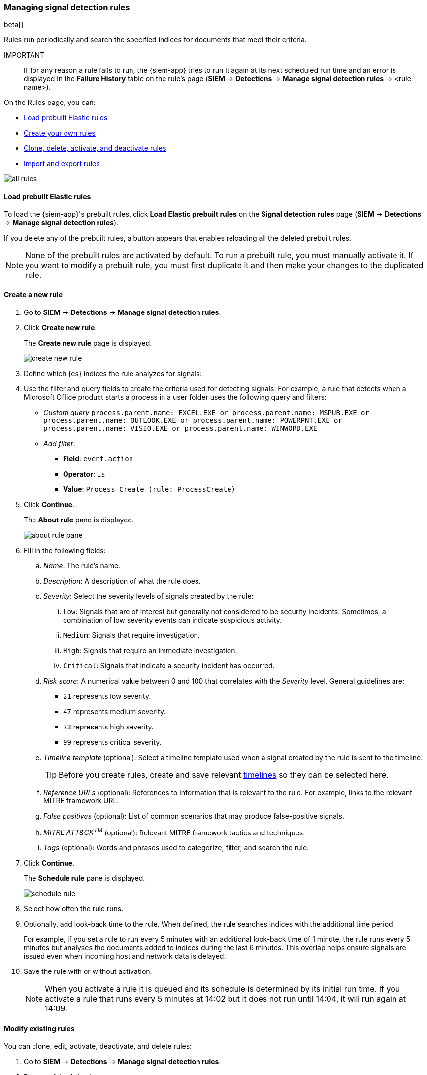 [[rules-ui-create]]
[role="xpack"]
=== Managing signal detection rules

beta[]

Rules run periodically and search the specified indices for 
documents that meet their criteria.

IMPORTANT:: If for any reason a rule fails to run, the {siem-app} tries to run 
it again at its next scheduled run time and an error is displayed in the 
*Failure History* table on the rule's page (*SIEM* -> *Detections* ->
*Manage signal detection rules* -> <rule name>).

On the Rules page, you can:

* <<load-prebuilt-rules>>
* <<create-rule-ui, Create your own rules>>
* <<manage-rules-ui, Clone, delete, activate, and deactivate rules>>
* <<import-export-rules-ui>>

[role="screenshot"]
image::all-rules.png[]

[[load-prebuilt-rules]]
==== Load prebuilt Elastic rules

To load the {siem-app}'s prebuilt rules, click *Load Elastic prebuilt rules* 
on the *Signal detection rules* page (*SIEM* -> *Detections* ->
*Manage signal detection rules*).

If you delete any of the prebuilt rules, a button appears that enables 
reloading all the deleted prebuilt rules.

[NOTE]
==============
None of the prebuilt rules are activated by default. To run a prebuilt rule, 
you must manually activate it. If you want to modify a prebuilt rule, you must 
first duplicate it and then make your changes to the duplicated rule.
==============

[[create-rule-ui]]
==== Create a new rule

. Go to *SIEM* -> *Detections* -> *Manage signal detection rules*.
. Click *Create new rule*.
+
The *Create new rule* page is displayed.
[role="screenshot"]
image::create-new-rule.png[]
. Define which {es} indices the rule analyzes for signals:
. Use the filter and query fields to create the criteria used for detecting 
signals. For example, a rule that detects when a Microsoft Office product 
starts a process in a user folder uses the following query and filters:

* _Custom query_ `process.parent.name: EXCEL.EXE or process.parent.name: MSPUB.EXE or process.parent.name: OUTLOOK.EXE or process.parent.name: POWERPNT.EXE or process.parent.name: VISIO.EXE or process.parent.name: WINWORD.EXE`
* _Add filter_:
** *Field*: `event.action`
** *Operator*: `is`
** *Value*: `Process Create (rule: ProcessCreate)`
. Click *Continue*.
+
The *About rule* pane is displayed.
[role="screenshot"]
image::about-rule-pane.png[]
. Fill in the following fields:
.. _Name_: The rule's name.
.. _Description_: A description of what the rule does.
.. _Severity_: Select the severity levels of signals created by the rule:
... `Low`: Signals that are of interest but generally not considered to be 
security incidents. Sometimes, a combination of low severity events can 
indicate suspicious activity.
... `Medium`: Signals that require investigation.
... `High`: Signals that require an immediate investigation.
... `Critical`: Signals that indicate a security incident has occurred.
.. _Risk score_: A numerical value between 0 and 100 that correlates with the _Severity_ level. General guidelines are:
* `21` represents low severity.
* `47` represents medium severity.
* `73` represents high severity.
* `99` represents critical severity.
.. _Timeline template_ (optional): Select a timeline template used when a 
signal created by the rule is sent to the timeline.
+
TIP: Before you create rules, create and save relevant
<<timelines-ui,timelines>> so they can be selected here. 

.. _Reference URLs_ (optional): References to information that is relevant to 
the rule. For example, links to the relevant MITRE framework URL.
.. _False positives_ (optional): List of common scenarios that may produce 
false-positive signals.
.. _MITRE ATT&CK^TM^_ (optional): Relevant MITRE framework tactics and techniques.
.. _Tags_ (optional): Words and phrases used to categorize, filter, and search 
the rule.
. Click *Continue*.
+
The *Schedule rule* pane is displayed.
[role="screenshot"]
image::schedule-rule.png[]
. Select how often the rule runs.
. Optionally, add look-back time to the rule. When defined, the rule searches 
indices with the additional time period.
+
For example, if you set a rule to run every 5 minutes with an additional
look-back time of 1 minute, the rule runs every 5 minutes but analyses the 
documents added to indices during the last 6 minutes. This overlap helps ensure 
signals are issued even when incoming host and network data is delayed.
. Save the rule with or without activation.
+
NOTE: When you activate a rule it is queued and its schedule is determined by 
its initial run time. If you activate a rule that runs every 5 minutes at 14:02 
but it does not run until 14:04, it will run again at 14:09.

[[manage-rules-ui]]
==== Modify existing rules

You can clone, edit, activate, deactivate, and delete rules:

. Go to *SIEM* -> *Detections* -> *Manage signal detection rules*.
. Do one of the following:
* Click the actions icon (three dots) and then select the required action.
* In the *Rule* column, select all the rules you want to perform an action on, 
and then the required action from `Batch actions` menu.
. To activate or deactivate a rule, click the Activate toggle button.


[[import-export-rules-ui]]
==== Import and export rules

. Go to *SIEM* -> *Detections* -> *Manage signal detection rules*.
. To import rules:
.. Click *Import rule*.
.. Drag and drop files containing the signal detection rules.
+
NOTE: Imported rules must be ndjson files.

. To export rules:
.. In the *All rules* table, select the rules you want to export.
.. Select *Batch actions* -> *Export selected*.
